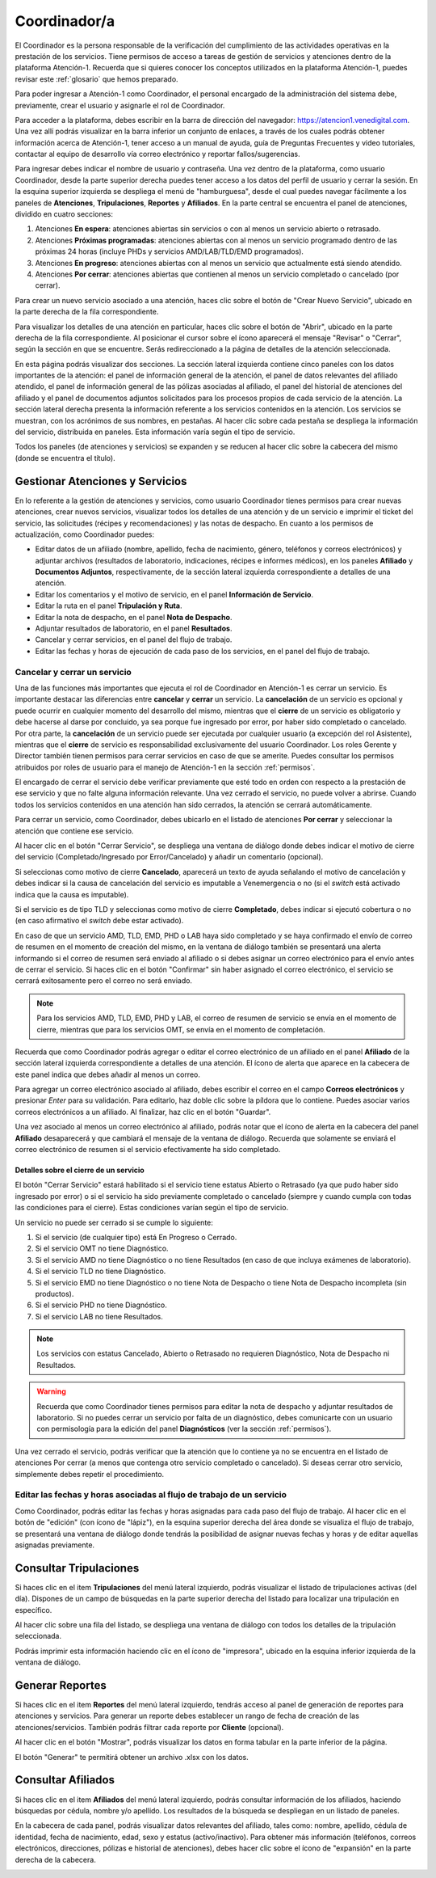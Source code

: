 Coordinador/a
=============



El Coordinador es la persona responsable de la verificación del cumplimiento de
las actividades operativas en la prestación de los servicios. Tiene permisos de
acceso a tareas de gestión de servicios y atenciones dentro de la plataforma
Atención-1. Recuerda que si quieres conocer los conceptos utilizados en la
plataforma Atención-1, puedes revisar este :ref:`glosario` que hemos preparado.

Para poder ingresar a Atención-1 como Coordinador, el personal encargado de la
administración del sistema debe, previamente, crear el usuario y asignarle el
rol de Coordinador.

Para acceder a la plataforma, debes escribir en la barra de dirección del
navegador: https://atencion1.venedigital.com. Una vez allí podrás visualizar en
la barra inferior un conjunto de enlaces, a través de los cuales podrás obtener
información acerca de Atención-1, tener acceso a un manual de ayuda,
guía de Preguntas Frecuentes y video tutoriales, contactar al equipo de desarrollo vía correo
electrónico y reportar fallos/sugerencias.

Para ingresar debes indicar el nombre de usuario y contraseña. Una vez dentro
de la plataforma, como usuario Coordinador, desde la parte superior derecha
puedes tener acceso a los datos del perfil de usuario y cerrar la sesión. En
la esquina superior izquierda se despliega el menú de "hamburguesa", desde el
cual puedes navegar fácilmente a los paneles de **Atenciones**, **Tripulaciones**,
**Reportes** y **Afiliados**. En la parte central se encuentra el panel de atenciones,
dividido en cuatro secciones:

#. Atenciones **En espera**: atenciones abiertas sin servicios o con al menos un servicio abierto o retrasado.
#. Atenciones **Próximas programadas**: atenciones abiertas con al menos un servicio programado dentro de las próximas 24 horas (incluye PHDs y servicios AMD/LAB/TLD/EMD programados).
#. Atenciones **En progreso**: atenciones abiertas con al menos un servicio que actualmente está siendo atendido.
#. Atenciones **Por cerrar**: atenciones abiertas que contienen al menos un servicio completado o cancelado (por cerrar).

.. image:: ../images/Coordinador/PanelAtencionesGeneral.jpg

Para crear un nuevo servicio asociado a una atención, haces clic sobre el
botón de "Crear Nuevo Servicio", ubicado en la parte derecha de la fila
correspondiente.

Para visualizar los detalles de una atención en particular, haces clic sobre el
botón de "Abrir", ubicado en la parte derecha de la fila
correspondiente. Al posicionar el cursor sobre el ícono aparecerá el mensaje
"Revisar" o "Cerrar", según la sección en que se encuentre. Serás
redireccionado a la página de detalles de la atención seleccionada.

.. image:: ../images/Coordinador/DetallesAtención.jpg

En esta página podrás visualizar dos secciones. La sección lateral izquierda contiene cinco
paneles con los datos importantes de la atención: el panel de información general
de la atención, el panel de datos relevantes del afiliado atendido, el panel de
información general de las pólizas asociadas al afiliado, el panel del historial
de atenciones del afiliado y el panel de documentos adjuntos solicitados para
los procesos propios de cada servicio de la atención. La sección lateral
derecha presenta la información referente a los servicios contenidos en la
atención. Los servicios se muestran, con los acrónimos de sus nombres, en
pestañas. Al hacer clic sobre cada pestaña se despliega la información del
servicio, distribuida en paneles. Esta información varía según el tipo de
servicio.

Todos los paneles (de atenciones y servicios) se expanden y se reducen al hacer
clic sobre la cabecera del mismo (donde se encuentra el título).

Gestionar Atenciones y Servicios
--------------------------------

En lo referente a la gestión de atenciones y servicios, como usuario
Coordinador tienes permisos para crear nuevas atenciones, crear nuevos
servicios, visualizar todos los detalles de una atención y de un servicio e
imprimir el ticket del servicio, las solicitudes (récipes y recomendaciones) y
las notas de despacho. En cuanto a los permisos de actualización, como Coordinador
puedes:

* Editar datos de un afiliado (nombre, apellido, fecha de nacimiento, género,
  teléfonos y correos electrónicos) y adjuntar archivos (resultados de laboratorio,
  indicaciones, récipes e informes médicos), en los paneles **Afiliado** y **Documentos
  Adjuntos**, respectivamente, de la sección lateral izquierda correspondiente a
  detalles de una atención.
* Editar los comentarios y el motivo de servicio, en el panel **Información de
  Servicio**.
* Editar la ruta en el panel **Tripulación y Ruta**.
* Editar la nota de despacho, en el panel **Nota de Despacho**.
* Adjuntar resultados de laboratorio, en el panel **Resultados**.
* Cancelar y cerrar servicios, en el panel del flujo de trabajo.
* Editar las fechas y horas de ejecución de cada paso de los servicios, en el panel del flujo de trabajo.


Cancelar y cerrar un servicio
~~~~~~~~~~~~~~~~~~~~~~~~~~~~~

Una de las funciones más importantes que ejecuta el rol de Coordinador en
Atención-1 es cerrar un servicio. Es importante destacar las diferencias entre
**cancelar** y **cerrar** un servicio. La **cancelación** de un servicio es opcional y
puede ocurrir en cualquier momento del desarrollo del mismo, mientras que el
**cierre** de un servicio es obligatorio y debe hacerse al darse por concluido, ya
sea porque fue ingresado por error, por haber sido completado o cancelado. Por
otra parte, la **cancelación** de un servicio puede ser ejecutada por cualquier
usuario (a excepción del rol Asistente), mientras que el **cierre** de servicio es
responsabilidad exclusivamente del usuario Coordinador. Los roles Gerente y
Director también tienen permisos para cerrar servicios en caso de que se
amerite. Puedes consultar los permisos atribuidos por roles de usuario para el
manejo de Atención-1 en la sección :ref:`permisos`.

El encargado de cerrar el servicio debe verificar previamente que esté
todo en orden con respecto a la prestación de ese servicio y que no falte
alguna información relevante. Una vez cerrado el servicio, no puede volver a
abrirse. Cuando todos los servicios contenidos en una atención han sido
cerrados, la atención se cerrará automáticamente.

Para cerrar un servicio, como Coordinador, debes ubicarlo en el listado de
atenciones **Por cerrar** y seleccionar la atención que contiene ese servicio.

Al hacer clic en el botón "Cerrar Servicio", se despliega una ventana de diálogo
donde debes indicar el motivo de cierre del servicio (Completado/Ingresado por Error/Cancelado)
y añadir un comentario (opcional).

.. image:: ../images/Coordinador/DiálogoCerrarServicio.jpg

Si seleccionas como motivo de cierre **Cancelado**, aparecerá un texto de ayuda
señalando el motivo de cancelación y debes indicar si la causa de
cancelación del servicio es imputable a Venemergencia o no (si el *switch* está
activado indica que la causa es imputable).

.. image:: ../images/Coordinador/DiálogoCerrarServicioCancelado.jpg

Si el servicio es de tipo TLD y seleccionas como motivo de cierre **Completado**,
debes indicar si ejecutó cobertura o no (en caso afirmativo el *switch* debe estar activado).

.. image:: ../images/Coordinador/DiálogoCerrarServicioTLDCompletado.jpg

En caso de que un servicio AMD, TLD, EMD, PHD o LAB haya sido completado y se haya confirmado
el envío de correo de resumen en el momento de creación del mismo, en la
ventana de diálogo también se presentará una alerta informando si el correo de
resumen será enviado al afiliado o si debes asignar un correo
electrónico para el envío antes de cerrar el servicio. Si haces clic en el botón
"Confirmar" sin haber asignado el correo electrónico, el servicio se cerrará
exitosamente pero el correo no será enviado.

.. image:: ../images/Coordinador/DiálogoCerrarServicioSinCorreo.jpg

.. note::
    Para los servicios AMD, TLD, EMD, PHD y LAB, el correo de resumen de servicio
    se envía en el momento de cierre, mientras que para los servicios OMT, se envía
    en el momento de completación.

Recuerda que como Coordinador podrás agregar o editar el correo electrónico de
un afiliado en el panel **Afiliado** de la sección lateral izquierda
correspondiente a detalles de una atención. El ícono de alerta que aparece en
la cabecera de este panel indica que debes añadir al menos un correo.

.. image:: ../images/Coordinador/EdiciónAfiliadoSinCorreo.jpg

Para agregar un correo electrónico asociado al afiliado, debes escribir el
correo en el campo **Correos electrónicos** y presionar *Enter* para su validación.
Para editarlo, haz doble clic sobre la píldora que lo contiene. Puedes asociar
varios correos electrónicos a un afiliado. Al finalizar, haz clic en el botón "Guardar".

Una vez asociado al menos un correo electrónico al afiliado, podrás notar que
el ícono de alerta en la cabecera del panel **Afiliado** desaparecerá y que
cambiará el mensaje de la ventana de diálogo. Recuerda que solamente se enviará el
correo electrónico de resumen si el servicio efectivamente ha sido completado.

.. image:: ../images/Coordinador/DiálogoCerrarServicioConCorreo.jpg

Detalles sobre el cierre de un servicio
***************************************

El botón "Cerrar Servicio" estará habilitado si el servicio tiene estatus Abierto
o Retrasado (ya que pudo haber sido ingresado por error) o si el servicio ha
sido previamente completado o cancelado (siempre y cuando cumpla con todas las
condiciones para el cierre). Estas condiciones varían según el tipo de servicio.

Un servicio no puede ser cerrado si se cumple lo siguiente:

1) Si el servicio (de cualquier tipo) está En Progreso o Cerrado.
2) Si el servicio OMT no tiene Diagnóstico.
3) Si el servicio AMD no tiene Diagnóstico o no tiene Resultados (en caso de que incluya exámenes de laboratorio).
4) Si el servicio TLD no tiene Diagnóstico.
5) Si el servicio EMD no tiene Diagnóstico o no tiene Nota de Despacho o tiene Nota de Despacho incompleta (sin productos).
6) Si el servicio PHD no tiene Diagnóstico.
7) Si el servicio LAB no tiene Resultados.

.. note::
    Los servicios con estatus Cancelado, Abierto o Retrasado no requieren
    Diagnóstico, Nota de Despacho ni Resultados.

.. warning::
    Recuerda que como Coordinador tienes permisos para editar la nota de
    despacho y adjuntar resultados de laboratorio. Si no puedes cerrar un
    servicio por falta de un diagnóstico, debes comunicarte con un usuario
    con permisología para la edición del panel **Diagnósticos** (ver la
    sección :ref:`permisos`).

Una vez cerrado el servicio, podrás verificar que la atención que lo contiene
ya no se encuentra en el listado de atenciones Por cerrar (a menos que contenga
otro servicio completado o cancelado). Si deseas cerrar otro servicio,
simplemente debes repetir el procedimiento.



Editar las fechas y horas asociadas al flujo de trabajo de un servicio
~~~~~~~~~~~~~~~~~~~~~~~~~~~~~~~~~~~~~~~~~~~~~~~~~~~~~~~~~~~~~~~~~~~~~~

Como Coordinador, podrás editar las fechas y horas asignadas para
cada paso del flujo de trabajo. Al hacer clic en el botón de "edición" (con
ícono de "lápiz"), en la esquina superior derecha del área donde se visualiza el flujo de trabajo,
se presentará una ventana de diálogo donde tendrás la posibilidad de asignar
nuevas fechas y horas y de editar aquellas asignadas previamente.

.. image:: ../images/Coordinador/DiálogoEditarFechasYHoras.jpg

Consultar Tripulaciones
-----------------------

Si haces clic en el item **Tripulaciones** del menú lateral izquierdo, podrás
visualizar el listado de tripulaciones activas (del día). Dispones de un campo
de búsquedas en la parte superior derecha del listado para localizar una
tripulación en específico.

.. image:: ../images/Coordinador/ListadoTripulaciones.jpg

Al hacer clic sobre una fila del listado, se despliega una ventana de diálogo
con todos los detalles de la tripulación seleccionada. 

.. image:: ../images/Coordinador/DetallesTripulación.jpg

Podrás imprimir esta información haciendo clic en el ícono de "impresora",
ubicado en la esquina inferior izquierda de la ventana de diálogo.


Generar Reportes
----------------

Si haces clic en el item **Reportes** del menú lateral izquierdo, tendrás acceso
al panel de generación de reportes para atenciones y servicios. Para generar un reporte
debes establecer un rango de fecha de creación de las atenciones/servicios. También podrás
filtrar cada reporte por **Cliente** (opcional).

.. image:: ../images/Coordinador/FiltrosReporte.jpg
 
Al hacer clic en el botón "Mostrar", podrás visualizar los datos en forma tabular en la parte inferior de la página.

.. image:: ../images/Coordinador/MostrarReporte.jpg

El botón "Generar" te permitirá obtener un archivo .xlsx con los datos.

.. image:: ../images/Coordinador/GenerarReporte.jpg


Consultar Afiliados
---------------------

Si haces clic en el item **Afiliados** del menú lateral izquierdo, podrás
consultar información de los afiliados, haciendo búsquedas por cédula, nombre
y/o apellido. Los resultados de la búsqueda se despliegan en un listado de paneles.

.. image:: ../images/Coordinador/ListadoAfiliados.jpg

En la cabecera de cada panel, podrás visualizar datos relevantes del afiliado,
tales como: nombre, apellido, cédula de identidad, fecha de nacimiento, edad,
sexo y estatus (activo/inactivo). Para obtener más información (teléfonos,
correos electrónicos, direcciones, pólizas e historial de atenciones), debes
hacer clic sobre el ícono de "expansión" en la parte derecha de la cabecera.

.. image:: ../images/Coordinador/DetallesAfiliado.jpg
